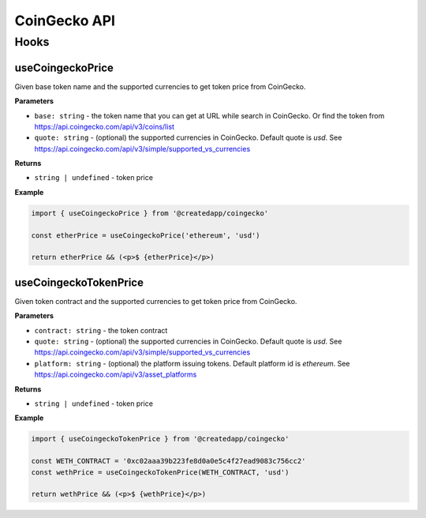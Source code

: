 CoinGecko API
################

Hooks
*****

useCoingeckoPrice
====================

Given base token name and the supported currencies to get token price from CoinGecko.

**Parameters**

- ``base: string`` - the token name that you can get at URL while search in CoinGecko. Or find the token from https://api.coingecko.com/api/v3/coins/list
- ``quote: string`` - (optional) the supported currencies in CoinGecko. Default quote is `usd`. See https://api.coingecko.com/api/v3/simple/supported_vs_currencies

**Returns**

- ``string | undefined`` - token price

**Example**

.. code-block:: javascript

  import { useCoingeckoPrice } from '@createdapp/coingecko'

  const etherPrice = useCoingeckoPrice('ethereum', 'usd')

  return etherPrice && (<p>$ {etherPrice}</p>)



useCoingeckoTokenPrice
===============================

Given token contract and the supported currencies to get token price from CoinGecko.

**Parameters**

- ``contract: string`` - the token contract
- ``quote: string`` - (optional) the supported currencies in CoinGecko. Default quote is `usd`. See https://api.coingecko.com/api/v3/simple/supported_vs_currencies
- ``platform: string`` - (optional) the platform issuing tokens. Default platform id is `ethereum`. See https://api.coingecko.com/api/v3/asset_platforms

**Returns**

- ``string | undefined`` - token price

**Example**

.. code-block:: javascript

  import { useCoingeckoTokenPrice } from '@createdapp/coingecko'

  const WETH_CONTRACT = '0xc02aaa39b223fe8d0a0e5c4f27ead9083c756cc2'
  const wethPrice = useCoingeckoTokenPrice(WETH_CONTRACT, 'usd')

  return wethPrice && (<p>$ {wethPrice}</p>)

